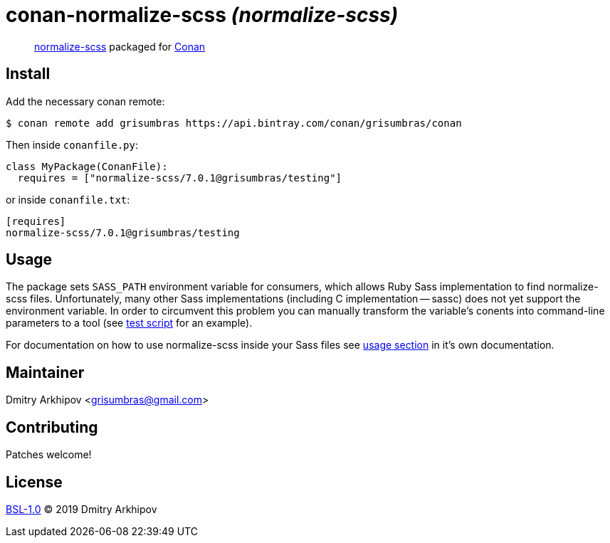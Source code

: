 = conan-normalize-scss _(normalize-scss)_

____
https://github.com/JohnAlbin/normalize-scss[normalize-scss] packaged for
https://conan.io[Conan]
____

== Install
Add the necessary conan remote:

[source,shell]
----
$ conan remote add grisumbras https://api.bintray.com/conan/grisumbras/conan
----

Then inside `conanfile.py`:
[source,python]
----
class MyPackage(ConanFile):
  requires = ["normalize-scss/7.0.1@grisumbras/testing"]
----

or inside `conanfile.txt`:
[source,ini]
----
[requires]
normalize-scss/7.0.1@grisumbras/testing
----

== Usage
The package sets `SASS_PATH` environment variable for consumers, which allows
Ruby Sass implementation to find normalize-scss files. Unfortunately, many
other Sass implementations (including C implementation -- sassc) does not yet
support the environment variable. In order to circumvent this problem you can
manually transform the variable's conents into command-line parameters to a
tool (see link:test_package/test.sh[test script] for an example).

For documentation on how to use normalize-scss inside your Sass files see
https://github.com/JohnAlbin/normalize-scss#how-to-use-it[usage section] in
it's own documentation.

== Maintainer
Dmitry Arkhipov <grisumbras@gmail.com>

== Contributing
Patches welcome!

== License
link:LICENSE[BSL-1.0] (C) 2019 Dmitry Arkhipov
